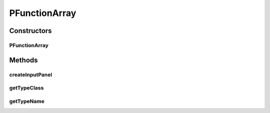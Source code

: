 .. java:import:: ca.nengo.math Function

.. java:import:: ca.nengo.ui.configurable Property

.. java:import:: ca.nengo.ui.configurable PropertyInputPanel

.. java:import:: ca.nengo.ui.configurable.panels FunctionArrayPanel

PFunctionArray
==============

.. java:package:: ca.nengo.ui.configurable.descriptors
   :noindex:

.. java:type:: public class PFunctionArray extends Property

   Config Descriptor for an Array of functions

   :author: Shu Wu

Constructors
------------
PFunctionArray
^^^^^^^^^^^^^^

.. java:constructor:: public PFunctionArray(String name, int inputDimension)
   :outertype: PFunctionArray

   :param name: TODO
   :param inputDimension: TODO

Methods
-------
createInputPanel
^^^^^^^^^^^^^^^^

.. java:method:: @Override protected PropertyInputPanel createInputPanel()
   :outertype: PFunctionArray

getTypeClass
^^^^^^^^^^^^

.. java:method:: @Override public Class<Function[]> getTypeClass()
   :outertype: PFunctionArray

getTypeName
^^^^^^^^^^^

.. java:method:: @Override public String getTypeName()
   :outertype: PFunctionArray

